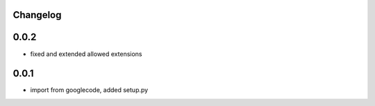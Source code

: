 Changelog
---------

0.0.2
-----

- fixed and extended allowed extensions

0.0.1
-----

- import from googlecode, added setup.py
